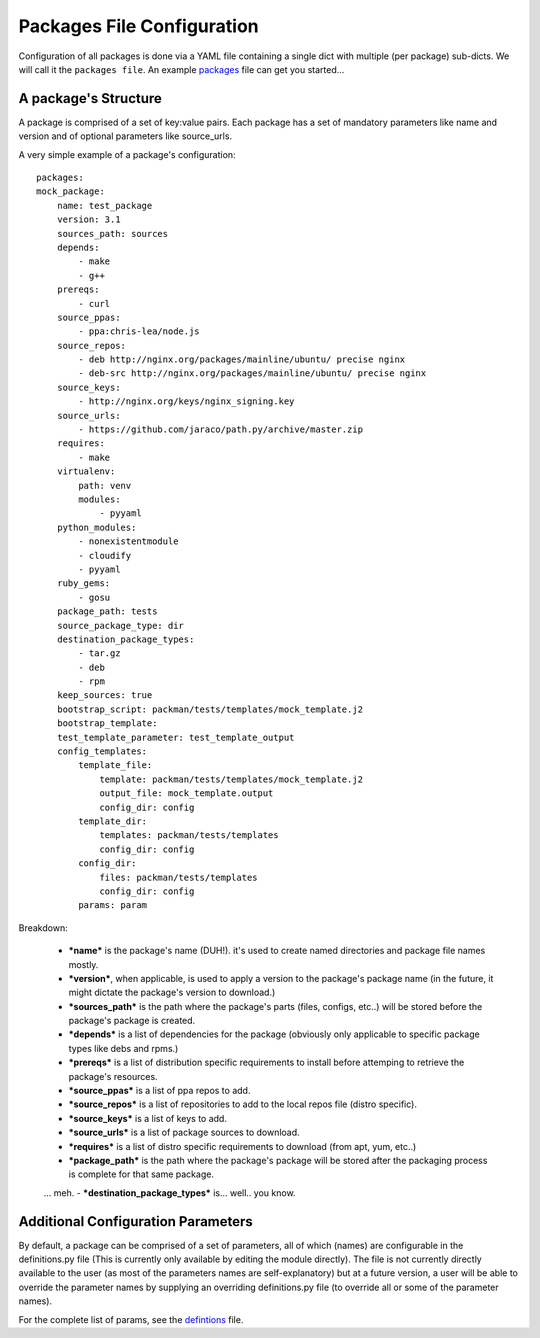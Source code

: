 ===========================
Packages File Configuration
===========================

Configuration of all packages is done via a YAML file containing a single dict with multiple (per package) sub-dicts.
We will call it the ``packages file``.
An example `packages <https://github.com/cloudify-cosmo/packman/blob/master/packman/tests/resources/packages.yaml>`_ file can get you started...

A package's Structure
-----------------------
A package is comprised of a set of key:value pairs.
Each package has a set of mandatory parameters like name and version and of optional parameters like source_urls.

A very simple example of a package's configuration::

    packages:
    mock_package:
        name: test_package
        version: 3.1
        sources_path: sources
        depends:
            - make
            - g++
        prereqs:
            - curl
        source_ppas:
            - ppa:chris-lea/node.js
        source_repos:
            - deb http://nginx.org/packages/mainline/ubuntu/ precise nginx
            - deb-src http://nginx.org/packages/mainline/ubuntu/ precise nginx
        source_keys:
            - http://nginx.org/keys/nginx_signing.key
        source_urls:
            - https://github.com/jaraco/path.py/archive/master.zip
        requires:
            - make
        virtualenv:
            path: venv
            modules:
                - pyyaml
        python_modules:
            - nonexistentmodule
            - cloudify
            - pyyaml
        ruby_gems:
            - gosu
        package_path: tests
        source_package_type: dir
        destination_package_types:
            - tar.gz
            - deb
            - rpm
        keep_sources: true
        bootstrap_script: packman/tests/templates/mock_template.j2
        bootstrap_template:
        test_template_parameter: test_template_output
        config_templates:
            template_file:
                template: packman/tests/templates/mock_template.j2
                output_file: mock_template.output
                config_dir: config
            template_dir:
                templates: packman/tests/templates
                config_dir: config
            config_dir:
                files: packman/tests/templates
                config_dir: config
            params: param

Breakdown:

    - ***name*** is the package's name (DUH!). it's used to create named directories and package file names mostly.
    - ***version***, when applicable, is used to apply a version to the package's package name (in the future, it might dictate the package's version to download.)
    - ***sources_path*** is the path where the package's parts (files, configs, etc..) will be stored before the package's package is created.
    - ***depends*** is a list of dependencies for the package (obviously only applicable to specific package types like debs and rpms.)
    - ***prereqs*** is a list of distribution specific requirements to install before attemping to retrieve the package's resources.
    - ***source_ppas*** is a list of ppa repos to add.
    - ***source_repos*** is a list of repositories to add to the local repos file (distro specific).
    - ***source_keys*** is a list of keys to add.
    - ***source_urls*** is a list of package sources to download.
    - ***requires*** is a list of distro specific requirements to download (from apt, yum, etc..)
    - ***package_path*** is the path where the package's package will be stored after the packaging process is complete for that same package.
    ... meh.
    - ***destination_package_types*** is... well.. you know.

Additional Configuration Parameters
-----------------------------------
By default, a package can be comprised of a set of parameters, all of which (names) are configurable in the definitions.py file (This is currently only available by editing the module directly). The file is not currently directly available to the user (as most of the parameters names are self-explanatory) but at a future version, a user will be able to override the parameter names by supplying an overriding definitions.py file (to override all or some of the parameter names).

For the complete list of params, see the `defintions <https://github.com/cloudify-cosmo/packman/blob/master/packman/definitions.py>`_ file.